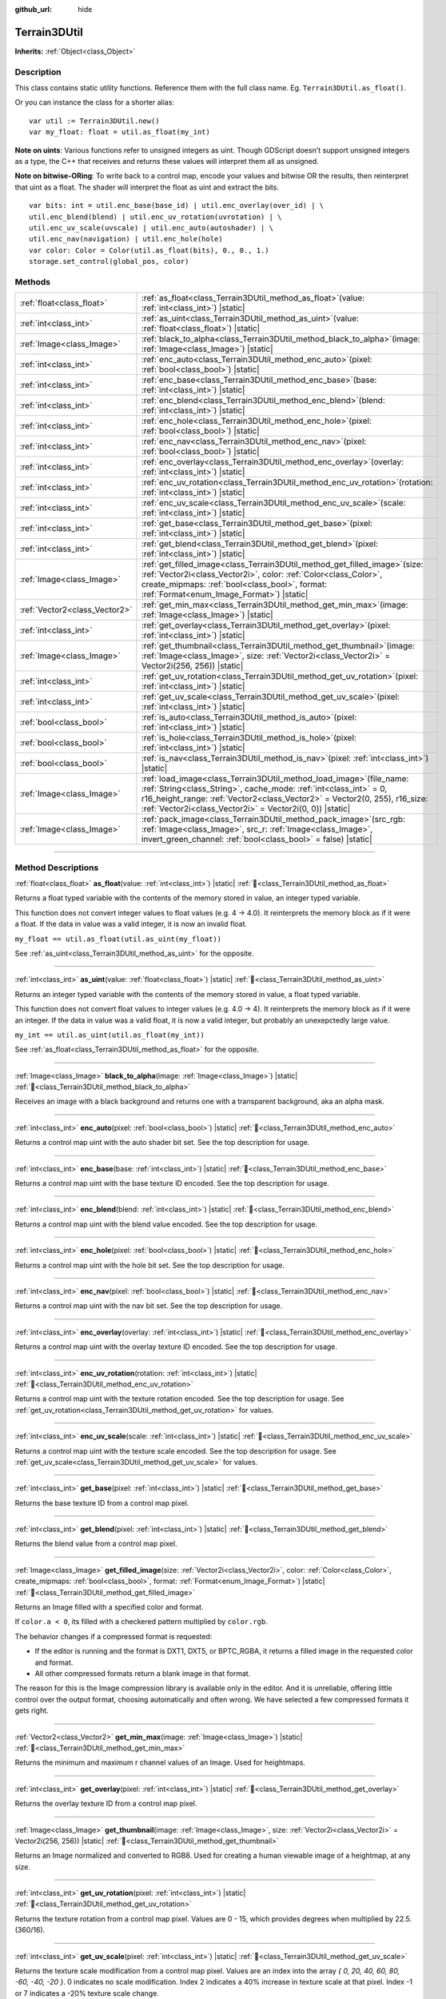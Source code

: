:github_url: hide

.. DO NOT EDIT THIS FILE!!!
.. Generated automatically from Godot engine sources.
.. Generator: https://github.com/godotengine/godot/tree/master/doc/tools/make_rst.py.
.. XML source: https://github.com/godotengine/godot/tree/master/../_plugins/Terrain3D/doc/classes/Terrain3DUtil.xml.

.. _class_Terrain3DUtil:

Terrain3DUtil
=============

**Inherits:** :ref:`Object<class_Object>`

.. rst-class:: classref-introduction-group

Description
-----------

This class contains static utility functions. Reference them with the full class name. Eg. ``Terrain3DUtil.as_float()``.

Or you can instance the class for a shorter alias:

::

    var util := Terrain3DUtil.new()
    var my_float: float = util.as_float(my_int)

\ **Note on uints**: Various functions refer to unsigned integers as uint. Though GDScript doesn't support unsigned integers as a type, the C++ that receives and returns these values will interpret them all as unsigned.

\ **Note on bitwise-ORing**: To write back to a control map, encode your values and bitwise OR the results, then reinterpret that uint as a float. The shader will interpret the float as uint and extract the bits.

::

    var bits: int = util.enc_base(base_id) | util.enc_overlay(over_id) | \
    util.enc_blend(blend) | util.enc_uv_rotation(uvrotation) | \
    util.enc_uv_scale(uvscale) | util.enc_auto(autoshader) | \
    util.enc_nav(navigation) | util.enc_hole(hole)
    var color: Color = Color(util.as_float(bits), 0., 0., 1.)
    storage.set_control(global_pos, color)

.. rst-class:: classref-reftable-group

Methods
-------

.. table::
   :widths: auto

   +-------------------------------+-------------------------------------------------------------------------------------------------------------------------------------------------------------------------------------------------------------------------------------------------------------------------------------------+
   | :ref:`float<class_float>`     | :ref:`as_float<class_Terrain3DUtil_method_as_float>`\ (\ value\: :ref:`int<class_int>`\ ) |static|                                                                                                                                                                                        |
   +-------------------------------+-------------------------------------------------------------------------------------------------------------------------------------------------------------------------------------------------------------------------------------------------------------------------------------------+
   | :ref:`int<class_int>`         | :ref:`as_uint<class_Terrain3DUtil_method_as_uint>`\ (\ value\: :ref:`float<class_float>`\ ) |static|                                                                                                                                                                                      |
   +-------------------------------+-------------------------------------------------------------------------------------------------------------------------------------------------------------------------------------------------------------------------------------------------------------------------------------------+
   | :ref:`Image<class_Image>`     | :ref:`black_to_alpha<class_Terrain3DUtil_method_black_to_alpha>`\ (\ image\: :ref:`Image<class_Image>`\ ) |static|                                                                                                                                                                        |
   +-------------------------------+-------------------------------------------------------------------------------------------------------------------------------------------------------------------------------------------------------------------------------------------------------------------------------------------+
   | :ref:`int<class_int>`         | :ref:`enc_auto<class_Terrain3DUtil_method_enc_auto>`\ (\ pixel\: :ref:`bool<class_bool>`\ ) |static|                                                                                                                                                                                      |
   +-------------------------------+-------------------------------------------------------------------------------------------------------------------------------------------------------------------------------------------------------------------------------------------------------------------------------------------+
   | :ref:`int<class_int>`         | :ref:`enc_base<class_Terrain3DUtil_method_enc_base>`\ (\ base\: :ref:`int<class_int>`\ ) |static|                                                                                                                                                                                         |
   +-------------------------------+-------------------------------------------------------------------------------------------------------------------------------------------------------------------------------------------------------------------------------------------------------------------------------------------+
   | :ref:`int<class_int>`         | :ref:`enc_blend<class_Terrain3DUtil_method_enc_blend>`\ (\ blend\: :ref:`int<class_int>`\ ) |static|                                                                                                                                                                                      |
   +-------------------------------+-------------------------------------------------------------------------------------------------------------------------------------------------------------------------------------------------------------------------------------------------------------------------------------------+
   | :ref:`int<class_int>`         | :ref:`enc_hole<class_Terrain3DUtil_method_enc_hole>`\ (\ pixel\: :ref:`bool<class_bool>`\ ) |static|                                                                                                                                                                                      |
   +-------------------------------+-------------------------------------------------------------------------------------------------------------------------------------------------------------------------------------------------------------------------------------------------------------------------------------------+
   | :ref:`int<class_int>`         | :ref:`enc_nav<class_Terrain3DUtil_method_enc_nav>`\ (\ pixel\: :ref:`bool<class_bool>`\ ) |static|                                                                                                                                                                                        |
   +-------------------------------+-------------------------------------------------------------------------------------------------------------------------------------------------------------------------------------------------------------------------------------------------------------------------------------------+
   | :ref:`int<class_int>`         | :ref:`enc_overlay<class_Terrain3DUtil_method_enc_overlay>`\ (\ overlay\: :ref:`int<class_int>`\ ) |static|                                                                                                                                                                                |
   +-------------------------------+-------------------------------------------------------------------------------------------------------------------------------------------------------------------------------------------------------------------------------------------------------------------------------------------+
   | :ref:`int<class_int>`         | :ref:`enc_uv_rotation<class_Terrain3DUtil_method_enc_uv_rotation>`\ (\ rotation\: :ref:`int<class_int>`\ ) |static|                                                                                                                                                                       |
   +-------------------------------+-------------------------------------------------------------------------------------------------------------------------------------------------------------------------------------------------------------------------------------------------------------------------------------------+
   | :ref:`int<class_int>`         | :ref:`enc_uv_scale<class_Terrain3DUtil_method_enc_uv_scale>`\ (\ scale\: :ref:`int<class_int>`\ ) |static|                                                                                                                                                                                |
   +-------------------------------+-------------------------------------------------------------------------------------------------------------------------------------------------------------------------------------------------------------------------------------------------------------------------------------------+
   | :ref:`int<class_int>`         | :ref:`get_base<class_Terrain3DUtil_method_get_base>`\ (\ pixel\: :ref:`int<class_int>`\ ) |static|                                                                                                                                                                                        |
   +-------------------------------+-------------------------------------------------------------------------------------------------------------------------------------------------------------------------------------------------------------------------------------------------------------------------------------------+
   | :ref:`int<class_int>`         | :ref:`get_blend<class_Terrain3DUtil_method_get_blend>`\ (\ pixel\: :ref:`int<class_int>`\ ) |static|                                                                                                                                                                                      |
   +-------------------------------+-------------------------------------------------------------------------------------------------------------------------------------------------------------------------------------------------------------------------------------------------------------------------------------------+
   | :ref:`Image<class_Image>`     | :ref:`get_filled_image<class_Terrain3DUtil_method_get_filled_image>`\ (\ size\: :ref:`Vector2i<class_Vector2i>`, color\: :ref:`Color<class_Color>`, create_mipmaps\: :ref:`bool<class_bool>`, format\: :ref:`Format<enum_Image_Format>`\ ) |static|                                       |
   +-------------------------------+-------------------------------------------------------------------------------------------------------------------------------------------------------------------------------------------------------------------------------------------------------------------------------------------+
   | :ref:`Vector2<class_Vector2>` | :ref:`get_min_max<class_Terrain3DUtil_method_get_min_max>`\ (\ image\: :ref:`Image<class_Image>`\ ) |static|                                                                                                                                                                              |
   +-------------------------------+-------------------------------------------------------------------------------------------------------------------------------------------------------------------------------------------------------------------------------------------------------------------------------------------+
   | :ref:`int<class_int>`         | :ref:`get_overlay<class_Terrain3DUtil_method_get_overlay>`\ (\ pixel\: :ref:`int<class_int>`\ ) |static|                                                                                                                                                                                  |
   +-------------------------------+-------------------------------------------------------------------------------------------------------------------------------------------------------------------------------------------------------------------------------------------------------------------------------------------+
   | :ref:`Image<class_Image>`     | :ref:`get_thumbnail<class_Terrain3DUtil_method_get_thumbnail>`\ (\ image\: :ref:`Image<class_Image>`, size\: :ref:`Vector2i<class_Vector2i>` = Vector2i(256, 256)\ ) |static|                                                                                                             |
   +-------------------------------+-------------------------------------------------------------------------------------------------------------------------------------------------------------------------------------------------------------------------------------------------------------------------------------------+
   | :ref:`int<class_int>`         | :ref:`get_uv_rotation<class_Terrain3DUtil_method_get_uv_rotation>`\ (\ pixel\: :ref:`int<class_int>`\ ) |static|                                                                                                                                                                          |
   +-------------------------------+-------------------------------------------------------------------------------------------------------------------------------------------------------------------------------------------------------------------------------------------------------------------------------------------+
   | :ref:`int<class_int>`         | :ref:`get_uv_scale<class_Terrain3DUtil_method_get_uv_scale>`\ (\ pixel\: :ref:`int<class_int>`\ ) |static|                                                                                                                                                                                |
   +-------------------------------+-------------------------------------------------------------------------------------------------------------------------------------------------------------------------------------------------------------------------------------------------------------------------------------------+
   | :ref:`bool<class_bool>`       | :ref:`is_auto<class_Terrain3DUtil_method_is_auto>`\ (\ pixel\: :ref:`int<class_int>`\ ) |static|                                                                                                                                                                                          |
   +-------------------------------+-------------------------------------------------------------------------------------------------------------------------------------------------------------------------------------------------------------------------------------------------------------------------------------------+
   | :ref:`bool<class_bool>`       | :ref:`is_hole<class_Terrain3DUtil_method_is_hole>`\ (\ pixel\: :ref:`int<class_int>`\ ) |static|                                                                                                                                                                                          |
   +-------------------------------+-------------------------------------------------------------------------------------------------------------------------------------------------------------------------------------------------------------------------------------------------------------------------------------------+
   | :ref:`bool<class_bool>`       | :ref:`is_nav<class_Terrain3DUtil_method_is_nav>`\ (\ pixel\: :ref:`int<class_int>`\ ) |static|                                                                                                                                                                                            |
   +-------------------------------+-------------------------------------------------------------------------------------------------------------------------------------------------------------------------------------------------------------------------------------------------------------------------------------------+
   | :ref:`Image<class_Image>`     | :ref:`load_image<class_Terrain3DUtil_method_load_image>`\ (\ file_name\: :ref:`String<class_String>`, cache_mode\: :ref:`int<class_int>` = 0, r16_height_range\: :ref:`Vector2<class_Vector2>` = Vector2(0, 255), r16_size\: :ref:`Vector2i<class_Vector2i>` = Vector2i(0, 0)\ ) |static| |
   +-------------------------------+-------------------------------------------------------------------------------------------------------------------------------------------------------------------------------------------------------------------------------------------------------------------------------------------+
   | :ref:`Image<class_Image>`     | :ref:`pack_image<class_Terrain3DUtil_method_pack_image>`\ (\ src_rgb\: :ref:`Image<class_Image>`, src_r\: :ref:`Image<class_Image>`, invert_green_channel\: :ref:`bool<class_bool>` = false\ ) |static|                                                                                   |
   +-------------------------------+-------------------------------------------------------------------------------------------------------------------------------------------------------------------------------------------------------------------------------------------------------------------------------------------+

.. rst-class:: classref-section-separator

----

.. rst-class:: classref-descriptions-group

Method Descriptions
-------------------

.. _class_Terrain3DUtil_method_as_float:

.. rst-class:: classref-method

:ref:`float<class_float>` **as_float**\ (\ value\: :ref:`int<class_int>`\ ) |static| :ref:`🔗<class_Terrain3DUtil_method_as_float>`

Returns a float typed variable with the contents of the memory stored in value, an integer typed variable.

This function does not convert integer values to float values (e.g. 4 -> 4.0). It reinterprets the memory block as if it were a float. If the data in value was a valid integer, it is now an invalid float.

\ ``my_float == util.as_float(util.as_uint(my_float))``\ 

See :ref:`as_uint<class_Terrain3DUtil_method_as_uint>` for the opposite.

.. rst-class:: classref-item-separator

----

.. _class_Terrain3DUtil_method_as_uint:

.. rst-class:: classref-method

:ref:`int<class_int>` **as_uint**\ (\ value\: :ref:`float<class_float>`\ ) |static| :ref:`🔗<class_Terrain3DUtil_method_as_uint>`

Returns an integer typed variable with the contents of the memory stored in value, a float typed variable.

This function does not convert float values to integer values (e.g. 4.0 -> 4). It reinterprets the memory block as if it were an integer. If the data in value was a valid float, it is now a valid integer, but probably an unexepctedly large value.

\ ``my_int == util.as_uint(util.as_float(my_int))``\ 

See :ref:`as_float<class_Terrain3DUtil_method_as_float>` for the opposite.

.. rst-class:: classref-item-separator

----

.. _class_Terrain3DUtil_method_black_to_alpha:

.. rst-class:: classref-method

:ref:`Image<class_Image>` **black_to_alpha**\ (\ image\: :ref:`Image<class_Image>`\ ) |static| :ref:`🔗<class_Terrain3DUtil_method_black_to_alpha>`

Receives an image with a black background and returns one with a transparent background, aka an alpha mask.

.. rst-class:: classref-item-separator

----

.. _class_Terrain3DUtil_method_enc_auto:

.. rst-class:: classref-method

:ref:`int<class_int>` **enc_auto**\ (\ pixel\: :ref:`bool<class_bool>`\ ) |static| :ref:`🔗<class_Terrain3DUtil_method_enc_auto>`

Returns a control map uint with the auto shader bit set. See the top description for usage.

.. rst-class:: classref-item-separator

----

.. _class_Terrain3DUtil_method_enc_base:

.. rst-class:: classref-method

:ref:`int<class_int>` **enc_base**\ (\ base\: :ref:`int<class_int>`\ ) |static| :ref:`🔗<class_Terrain3DUtil_method_enc_base>`

Returns a control map uint with the base texture ID encoded. See the top description for usage.

.. rst-class:: classref-item-separator

----

.. _class_Terrain3DUtil_method_enc_blend:

.. rst-class:: classref-method

:ref:`int<class_int>` **enc_blend**\ (\ blend\: :ref:`int<class_int>`\ ) |static| :ref:`🔗<class_Terrain3DUtil_method_enc_blend>`

Returns a control map uint with the blend value encoded. See the top description for usage.

.. rst-class:: classref-item-separator

----

.. _class_Terrain3DUtil_method_enc_hole:

.. rst-class:: classref-method

:ref:`int<class_int>` **enc_hole**\ (\ pixel\: :ref:`bool<class_bool>`\ ) |static| :ref:`🔗<class_Terrain3DUtil_method_enc_hole>`

Returns a control map uint with the hole bit set. See the top description for usage.

.. rst-class:: classref-item-separator

----

.. _class_Terrain3DUtil_method_enc_nav:

.. rst-class:: classref-method

:ref:`int<class_int>` **enc_nav**\ (\ pixel\: :ref:`bool<class_bool>`\ ) |static| :ref:`🔗<class_Terrain3DUtil_method_enc_nav>`

Returns a control map uint with the nav bit set. See the top description for usage.

.. rst-class:: classref-item-separator

----

.. _class_Terrain3DUtil_method_enc_overlay:

.. rst-class:: classref-method

:ref:`int<class_int>` **enc_overlay**\ (\ overlay\: :ref:`int<class_int>`\ ) |static| :ref:`🔗<class_Terrain3DUtil_method_enc_overlay>`

Returns a control map uint with the overlay texture ID encoded. See the top description for usage.

.. rst-class:: classref-item-separator

----

.. _class_Terrain3DUtil_method_enc_uv_rotation:

.. rst-class:: classref-method

:ref:`int<class_int>` **enc_uv_rotation**\ (\ rotation\: :ref:`int<class_int>`\ ) |static| :ref:`🔗<class_Terrain3DUtil_method_enc_uv_rotation>`

Returns a control map uint with the texture rotation encoded. See the top description for usage.  See :ref:`get_uv_rotation<class_Terrain3DUtil_method_get_uv_rotation>` for values.

.. rst-class:: classref-item-separator

----

.. _class_Terrain3DUtil_method_enc_uv_scale:

.. rst-class:: classref-method

:ref:`int<class_int>` **enc_uv_scale**\ (\ scale\: :ref:`int<class_int>`\ ) |static| :ref:`🔗<class_Terrain3DUtil_method_enc_uv_scale>`

Returns a control map uint with the texture scale encoded. See the top description for usage. See :ref:`get_uv_scale<class_Terrain3DUtil_method_get_uv_scale>` for values.

.. rst-class:: classref-item-separator

----

.. _class_Terrain3DUtil_method_get_base:

.. rst-class:: classref-method

:ref:`int<class_int>` **get_base**\ (\ pixel\: :ref:`int<class_int>`\ ) |static| :ref:`🔗<class_Terrain3DUtil_method_get_base>`

Returns the base texture ID from a control map pixel.

.. rst-class:: classref-item-separator

----

.. _class_Terrain3DUtil_method_get_blend:

.. rst-class:: classref-method

:ref:`int<class_int>` **get_blend**\ (\ pixel\: :ref:`int<class_int>`\ ) |static| :ref:`🔗<class_Terrain3DUtil_method_get_blend>`

Returns the blend value from a control map pixel.

.. rst-class:: classref-item-separator

----

.. _class_Terrain3DUtil_method_get_filled_image:

.. rst-class:: classref-method

:ref:`Image<class_Image>` **get_filled_image**\ (\ size\: :ref:`Vector2i<class_Vector2i>`, color\: :ref:`Color<class_Color>`, create_mipmaps\: :ref:`bool<class_bool>`, format\: :ref:`Format<enum_Image_Format>`\ ) |static| :ref:`🔗<class_Terrain3DUtil_method_get_filled_image>`

Returns an Image filled with a specified color and format.

If ``color.a < 0``, its filled with a checkered pattern multiplied by ``color.rgb``.

The behavior changes if a compressed format is requested:

- If the editor is running and the format is DXT1, DXT5, or BPTC_RGBA, it returns a filled image in the requested color and format.

- All other compressed formats return a blank image in that format.

The reason for this is the Image compression library is available only in the editor. And it is unreliable, offering little control over the output format, choosing automatically and often wrong. We have selected a few compressed formats it gets right.

.. rst-class:: classref-item-separator

----

.. _class_Terrain3DUtil_method_get_min_max:

.. rst-class:: classref-method

:ref:`Vector2<class_Vector2>` **get_min_max**\ (\ image\: :ref:`Image<class_Image>`\ ) |static| :ref:`🔗<class_Terrain3DUtil_method_get_min_max>`

Returns the minimum and maximum r channel values of an Image. Used for heightmaps.

.. rst-class:: classref-item-separator

----

.. _class_Terrain3DUtil_method_get_overlay:

.. rst-class:: classref-method

:ref:`int<class_int>` **get_overlay**\ (\ pixel\: :ref:`int<class_int>`\ ) |static| :ref:`🔗<class_Terrain3DUtil_method_get_overlay>`

Returns the overlay texture ID from a control map pixel.

.. rst-class:: classref-item-separator

----

.. _class_Terrain3DUtil_method_get_thumbnail:

.. rst-class:: classref-method

:ref:`Image<class_Image>` **get_thumbnail**\ (\ image\: :ref:`Image<class_Image>`, size\: :ref:`Vector2i<class_Vector2i>` = Vector2i(256, 256)\ ) |static| :ref:`🔗<class_Terrain3DUtil_method_get_thumbnail>`

Returns an Image normalized and converted to RGB8. Used for creating a human viewable image of a heightmap, at any size.

.. rst-class:: classref-item-separator

----

.. _class_Terrain3DUtil_method_get_uv_rotation:

.. rst-class:: classref-method

:ref:`int<class_int>` **get_uv_rotation**\ (\ pixel\: :ref:`int<class_int>`\ ) |static| :ref:`🔗<class_Terrain3DUtil_method_get_uv_rotation>`

Returns the texture rotation from a control map pixel. Values are 0 - 15, which provides degrees when multiplied by 22.5. (360/16).

.. rst-class:: classref-item-separator

----

.. _class_Terrain3DUtil_method_get_uv_scale:

.. rst-class:: classref-method

:ref:`int<class_int>` **get_uv_scale**\ (\ pixel\: :ref:`int<class_int>`\ ) |static| :ref:`🔗<class_Terrain3DUtil_method_get_uv_scale>`

Returns the texture scale modification from a control map pixel. Values are an index into the array `{ 0, 20, 40, 60, 80, -60, -40, -20 }`. 0 indicates no scale modification. Index 2 indicates a 40% increase in texture scale at that pixel. Index -1 or 7 indicates a -20% texture scale change.

.. rst-class:: classref-item-separator

----

.. _class_Terrain3DUtil_method_is_auto:

.. rst-class:: classref-method

:ref:`bool<class_bool>` **is_auto**\ (\ pixel\: :ref:`int<class_int>`\ ) |static| :ref:`🔗<class_Terrain3DUtil_method_is_auto>`

Returns true if the control map pixel has the autoshader bit set.

.. rst-class:: classref-item-separator

----

.. _class_Terrain3DUtil_method_is_hole:

.. rst-class:: classref-method

:ref:`bool<class_bool>` **is_hole**\ (\ pixel\: :ref:`int<class_int>`\ ) |static| :ref:`🔗<class_Terrain3DUtil_method_is_hole>`

Returns true if the control map pixel has the hole bit set.

.. rst-class:: classref-item-separator

----

.. _class_Terrain3DUtil_method_is_nav:

.. rst-class:: classref-method

:ref:`bool<class_bool>` **is_nav**\ (\ pixel\: :ref:`int<class_int>`\ ) |static| :ref:`🔗<class_Terrain3DUtil_method_is_nav>`

Returns true if the control map pixel has the nav bit set.

.. rst-class:: classref-item-separator

----

.. _class_Terrain3DUtil_method_load_image:

.. rst-class:: classref-method

:ref:`Image<class_Image>` **load_image**\ (\ file_name\: :ref:`String<class_String>`, cache_mode\: :ref:`int<class_int>` = 0, r16_height_range\: :ref:`Vector2<class_Vector2>` = Vector2(0, 255), r16_size\: :ref:`Vector2i<class_Vector2i>` = Vector2i(0, 0)\ ) |static| :ref:`🔗<class_Terrain3DUtil_method_load_image>`

Loads a file from disk and returns an Image.

\ ``filename`` - The file name on disk to load. Loads EXR, R16/RAW, PNG, or a ResourceLoader format (jpg, res, tres, etc).

\ ``cache_mode`` - Send this flag to the resource loader to force caching or not.

\ ``height_range`` - Heights for R16 format. x=Min & y=Max value ranges. Required for R16 import.

\ ``size`` - Image dimensions for R16 format. Default (0,0) auto detects size, assuming square images. Required for non-square R16.

.. rst-class:: classref-item-separator

----

.. _class_Terrain3DUtil_method_pack_image:

.. rst-class:: classref-method

:ref:`Image<class_Image>` **pack_image**\ (\ src_rgb\: :ref:`Image<class_Image>`, src_r\: :ref:`Image<class_Image>`, invert_green_channel\: :ref:`bool<class_bool>` = false\ ) |static| :ref:`🔗<class_Terrain3DUtil_method_pack_image>`

Returns an Image with the following content:

- RGB channels from ``src_rgb``.

- A channel from ``src_r``.

- G will be inverted if specified. Used for converting normal maps between DirectX and OpenGL.

.. |virtual| replace:: :abbr:`virtual (This method should typically be overridden by the user to have any effect.)`
.. |const| replace:: :abbr:`const (This method has no side effects. It doesn't modify any of the instance's member variables.)`
.. |vararg| replace:: :abbr:`vararg (This method accepts any number of arguments after the ones described here.)`
.. |constructor| replace:: :abbr:`constructor (This method is used to construct a type.)`
.. |static| replace:: :abbr:`static (This method doesn't need an instance to be called, so it can be called directly using the class name.)`
.. |operator| replace:: :abbr:`operator (This method describes a valid operator to use with this type as left-hand operand.)`
.. |bitfield| replace:: :abbr:`BitField (This value is an integer composed as a bitmask of the following flags.)`
.. |void| replace:: :abbr:`void (No return value.)`
